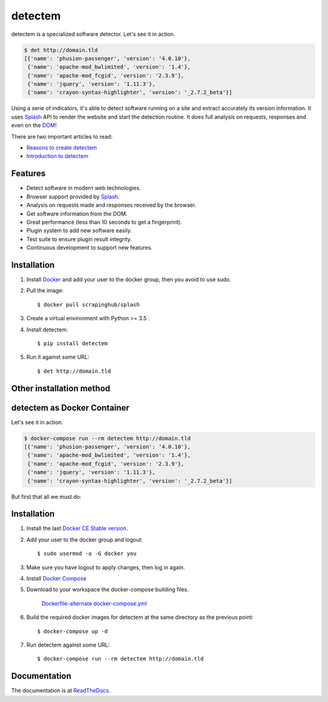 detectem
========


.. image:: https://img.shields.io/pypi/v/detectem.svg
        :target: https://pypi.python.org/pypi/detectem

.. image:: https://img.shields.io/travis/spectresearch/detectem.svg
        :target: https://travis-ci.org/spectresearch/detectem


detectem is a specialized software detector.
Let's see it in action.

.. code-block:: bash

  $ det http://domain.tld
  [{'name': 'phusion-passenger', 'version': '4.0.10'},
   {'name': 'apache-mod_bwlimited', 'version': '1.4'},
   {'name': 'apache-mod_fcgid', 'version': '2.3.9'},
   {'name': 'jquery', 'version': '1.11.3'},
   {'name': 'crayon-syntax-highlighter', 'version': '_2.7.2_beta'}]


Using a serie of indicators, it's able to detect software running on a site
and extract accurately its version information.
It uses Splash_ API
to render the website and start the detection routine.
It does full analysis on requests, responses and even on the DOM_!

There are two important articles to read:

* `Reasons to create detectem <http://www.spect.cl/blog/2016/11/challenges-in-web-software-detection/>`_
* `Introduction to detectem <http://www.spect.cl/blog/2016/11/introducing-detectem/>`_


Features
--------

* Detect software in modern web technologies.
* Browser support provided by Splash_.
* Analysis on requests made and responses received by the browser.
* Get software information from the DOM.
* Great performance (less than 10 seconds to get a fingerprint).
* Plugin system to add new software easily.
* Test suite to ensure plugin result integrity.
* Continuous development to support new features.


Installation
------------

1. Install Docker_ and add your user to the docker group, then you avoid to use sudo.

2. Pull the image::

    $ docker pull scrapinghub/splash

3. Create a virtual environment with Python >= 3.5 .

4. Install detectem::

    $ pip install detectem

5. Run it against some URL::

    $ det http://domain.tld


Other installation method
-------------------------

detectem as Docker Container
------------------------------

Let's see it in action.

.. code-block:: bash

  $ docker-compose run --rm detectem http://domain.tld
  [{'name': 'phusion-passenger', 'version': '4.0.10'},
   {'name': 'apache-mod_bwlimited', 'version': '1.4'},
   {'name': 'apache-mod_fcgid', 'version': '2.3.9'},
   {'name': 'jquery', 'version': '1.11.3'},
   {'name': 'crayon-syntax-highlighter', 'version': '_2.7.2_beta'}]

But first that all we must do:


Installation
------------

1. Install the last `Docker CE Stable version`_.

2. Add your user to the docker group and logout::

    $ sudo usermod -a -G docker you

3. Make sure you have logout to apply changes, then log in again.

4. Install `Docker Compose`_

5. Download to your workspace the docker-compose building files.

    `Dockerfile-alternate`_
    `docker-compose.yml`_

6. Build the required docker images for detectem at the same directory as the
   previous point::

    $ docker-compose up -d

7. Run detectem against some URL::

    $ docker-compose run --rm detectem http://domain.tld


Documentation
-------------

The documentation is at `ReadTheDocs <https://detectem.readthedocs.io>`_.

.. _Docker: http://docker.io
.. _Splash: https://github.com/scrapinghub/splash
.. _DOM: https://en.wikipedia.org/wiki/Document_Object_Model
.. _`Docker CE Stable version`: https://www.docker.com/community-edition
.. _`Docker compose`: https://docs.docker.com/compose/install/
.. _Dockerfile-alternate: extras/docker/Dockerfile-alternate
.. _docker-compose.yml: extras/docker/docker-compose.yml

